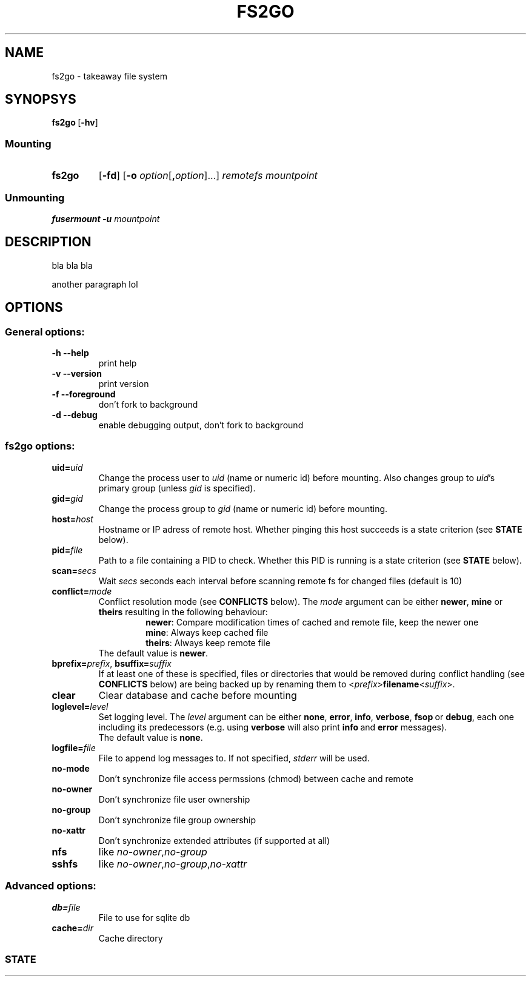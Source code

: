 .TH FS2GO 1 "Nov 2011" "fs2go\ VERSION"

.SH NAME
fs2go \- takeaway file system


.SH SYNOPSYS
.TP
.BR fs2go \ [ \-hv ]

.SS Mounting
.TP
.B fs2go
.RB [ \-fd ]
.RB [ \-o
.IR option [ \fB,\fPoption ]...]
.IR remotefs " " mountpoint
.SS Unmounting
.B fusermount -u
.I mountpoint


.SH DESCRIPTION
bla bla bla
.P
another paragraph lol


.SH OPTIONS

.SS "General options:"
.TP
.B -h\t\-\-help
print help

.TP
.B -v\t\-\-version
print version

.TP
.B -f\t\-\-foreground
don't fork to background

.TP
.B -d\t\-\-debug
enable debugging output, don't fork to background


.SS "fs2go options:"

.TP
.BI uid= uid
Change the process user to
.I uid
(name or numeric id) before mounting. Also changes group to
.I uid\fR's
primary group (unless
.I gid
is specified).

.TP
.BI gid= gid
Change the process group to
.I gid
(name or numeric id) before mounting.

.TP
.BI host= host
Hostname or IP adress of remote host. Whether pinging this host succeeds is a state criterion (see
.B STATE
below).

.TP
.BI pid= file
Path to a file containing a PID to check. Whether this PID is running is a state criterion (see
.B STATE
below).

.TP
.BI scan= secs
Wait
.I secs
seconds each interval before scanning remote fs for changed files (default is 10)

.TP
.BI conflict= mode
Conflict resolution mode (see
.B CONFLICTS
below). The
.I mode
argument can be either
.BR newer ", " mine " or " theirs
resulting in the following behaviour:
.RS
.RS
.BR newer ": Compare modification times of cached and remote file, keep the newer one"
.br
.BR mine ": Always keep cached file"
.br
.BR theirs ": Always keep remote file"
.RE
The default value is
.BR newer .
.RE

.TP
.BI bprefix= prefix \fR,\ \fPbsuffix= suffix
If at least one of these is specified, files or directories that would be removed during conflict handling (see
.B CONFLICTS
below) are being backed up by renaming them to
.RI < prefix >\fBfilename\fR< suffix >.

.TP
.B clear
Clear database and cache before mounting

.TP
.BI loglevel= level
Set logging level. The
.I level
argument can be either
.BR none ,\  error ,\  info ,\  verbose ,\  fsop \ or\  debug ,
each one including its predecessors (e.g. using
.B verbose
will also print
.BR info \ and\  error
messages).
.br
The default value is
.BR none .

.TP
.BI logfile= file
File to append log messages to. If not specified,
.I stderr
will be used.

.TP
.BI no-mode
Don't synchronize file access permssions (chmod) between cache and remote

.TP
.BI no-owner
Don't synchronize file user ownership

.TP
.BI no-group
Don't synchronize file group ownership

.TP
.BI no-xattr
Don't synchronize extended attributes (if supported at all)

.TP
.BI nfs
like
.IR no-owner , no-group

.TP
.BI sshfs
like
.IR no-owner , no-group , no-xattr

.SS "Advanced options:"
.TP
.BI db= file
File to use for sqlite db

.TP
.BI cache= dir
Cache directory

.SS STATE
